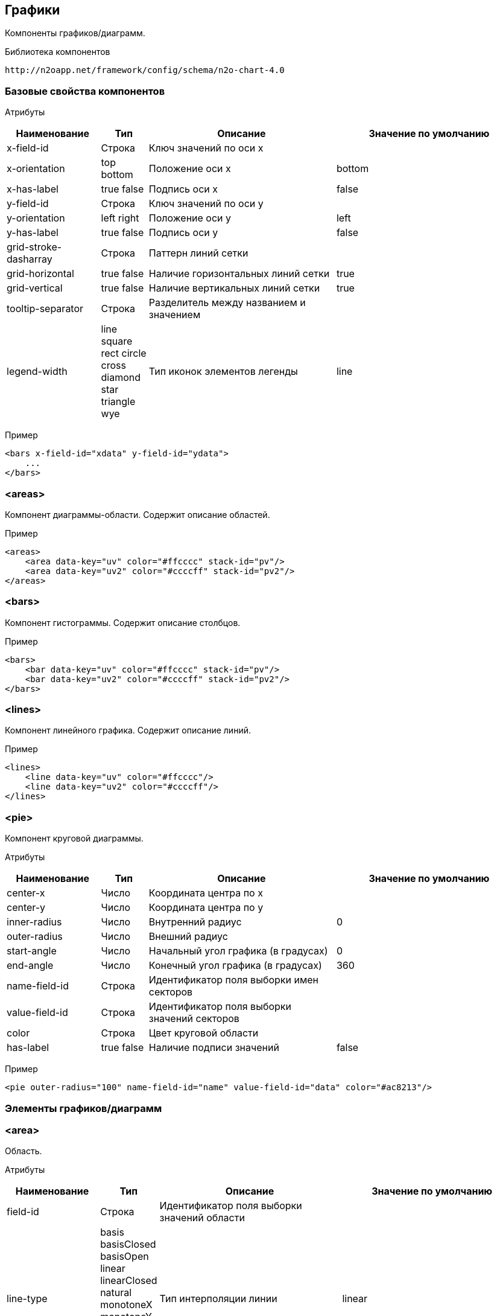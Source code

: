 == Графики

Компоненты графиков/диаграмм.

Библиотека компонентов::
```
http://n2oapp.net/framework/config/schema/n2o-chart-4.0
```


=== Базовые свойства компонентов

Атрибуты::
[cols="2,1,4,4"]
|===
|Наименование|Тип|Описание|Значение по умолчанию

|x-field-id
|Строка
|Ключ значений по оси x
|

|x-orientation
|top bottom
|Положение оси x
|bottom

|x-has-label
|true false
|Подпись оси x
|false

|y-field-id
|Строка
|Ключ значений по оси y
|

|y-orientation
|left right
|Положение оси y
|left

|y-has-label
|true false
|Подпись оси y
|false

|grid-stroke-dasharray
|Строка
|Паттерн линий сетки
|

|grid-horizontal
|true false
|Наличие горизонтальных линий сетки
|true

|grid-vertical
|true false
|Наличие вертикальных линий сетки
|true

|tooltip-separator
|Строка
|Разделитель между названием и значением
|

|legend-width
|line square rect circle cross diamond star triangle wye
|Тип иконок элементов легенды
|line


|===

Пример::
[source,xml]
----
<bars x-field-id="xdata" y-field-id="ydata">
    ...
</bars>
----

=== <areas>
Компонент диаграммы-области. Содержит описание областей.

Пример::
[source,xml]
----
<areas>
    <area data-key="uv" color="#ffcccc" stack-id="pv"/>
    <area data-key="uv2" color="#ccccff" stack-id="pv2"/>
</areas>
----

=== <bars>
Компонент гистограммы. Содержит описание столбцов.

Пример::
[source,xml]
----
<bars>
    <bar data-key="uv" color="#ffcccc" stack-id="pv"/>
    <bar data-key="uv2" color="#ccccff" stack-id="pv2"/>
</bars>
----

=== <lines>
Компонент линейного графика. Содержит описание линий.

Пример::
[source,xml]
----
<lines>
    <line data-key="uv" color="#ffcccc"/>
    <line data-key="uv2" color="#ccccff"/>
</lines>
----


=== <pie>
Компонент круговой диаграммы.

Атрибуты::
[cols="2,1,4,4"]
|===
|Наименование|Тип|Описание|Значение по умолчанию

|center-x
|Число
|Координата центра по x
|

|center-y
|Число
|Координата центра по y
|

|inner-radius
|Число
|Внутренний радиус
|0

|outer-radius
|Число
|Внешний радиус
|

|start-angle
|Число
|Начальный угол графика (в градусах)
|0

|end-angle
|Число
|Конечный угол графика (в градусах)
|360

|name-field-id
|Строка
|Идентификатор поля выборки имен секторов
|

|value-field-id
|Строка
|Идентификатор поля выборки значений секторов
|

|color
|Строка
|Цвет круговой области
|

|has-label
|true false
|Наличие подписи значений
|false

|===

Пример::
[source,xml]
----
<pie outer-radius="100" name-field-id="name" value-field-id="data" color="#ac8213"/>
----

=== Элементы графиков/диаграмм

=== <area>
Область.

Атрибуты::
[cols="2,1,4,4"]
|===
|Наименование|Тип|Описание|Значение по умолчанию

|field-id
|Строка
|Идентификатор поля выборки значений области
|

|line-type
|basis basisClosed basisOpen linear linearClosed natural
 monotoneX monotoneY monotone step stepBefore stepAfter
|Тип интерполяции линии
|linear

|color
|Строка
|Цвет области
|

|stroke-color
|Строка
|Цвет линии
|

|has-label
|true false
|Наличие подписи значений
|false

|===

Пример::
[source,xml]
----
<area field-id="uv" color="#8884d8"/>
----

=== <bar>
Столбцы.

Атрибуты::
[cols="2,1,4,4"]
|===
|Наименование|Тип|Описание|Значение по умолчанию

|field-id
|Строка
|Идентификатор поля выборки значений столбцов
|

|color
|Строка
|Цвет столбцов
|

|has-label
|true false
|Наличие подписи значений
|false

|===

Пример::
[source,xml]
----
<bar field-id="uv" color="#8884d8"/>
----


=== <line>
Линия.

Атрибуты::
[cols="2,1,4,4"]
|===
|Наименование|Тип|Описание|Значение по умолчанию

|field-id
|Строка
|Идентификатор поля выборки значений линии
|

|type
|basis basisClosed basisOpen linear linearClosed natural
monotoneX monotoneY monotone step stepBefore stepAfter
|Тип интерполяции линии
|linear

|color
|Строка
|Цвет линии
|

|has-label
|true false
|Наличие подписи значений
|false

|===

Пример::
[source,xml]
----
<line field-id="uv" line-type="monotone" color="#8884d8"/>
----
